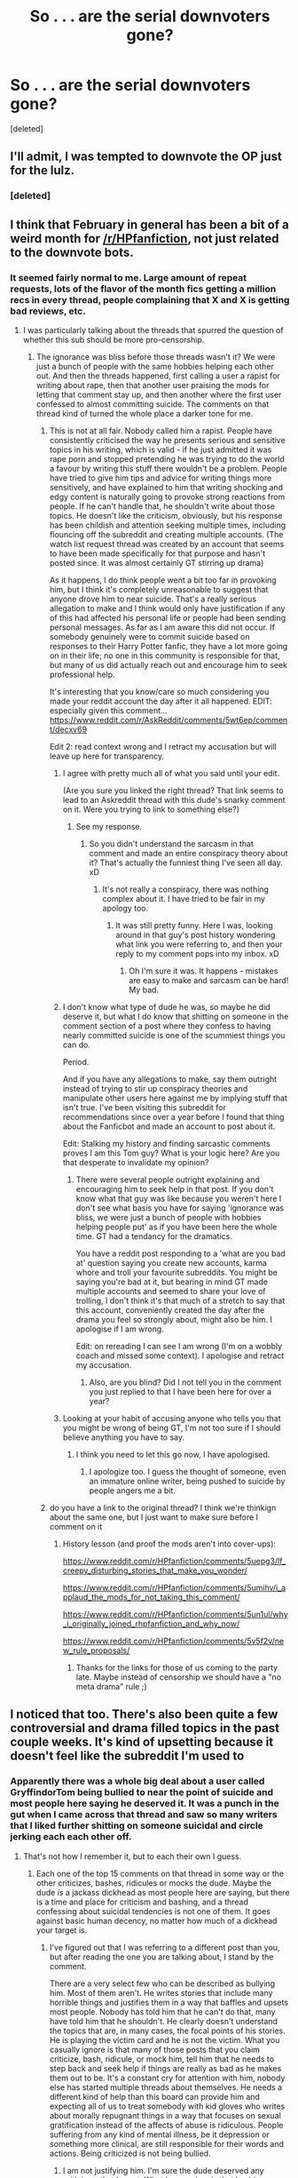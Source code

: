 #+TITLE: So . . . are the serial downvoters gone?

* So . . . are the serial downvoters gone?
:PROPERTIES:
:Score: 30
:DateUnix: 1488313928.0
:DateShort: 2017-Mar-01
:FlairText: Meta
:END:
[deleted]


** I'll admit, I was tempted to downvote the OP just for the lulz.
:PROPERTIES:
:Author: NouvelleVoix
:Score: 37
:DateUnix: 1488318624.0
:DateShort: 2017-Mar-01
:END:

*** [deleted]
:PROPERTIES:
:Score: 18
:DateUnix: 1488321657.0
:DateShort: 2017-Mar-01
:END:


** I think that February in general has been a bit of a weird month for [[/r/HPfanfiction]], not just related to the downvote bots.
:PROPERTIES:
:Author: stefvh
:Score: 10
:DateUnix: 1488318357.0
:DateShort: 2017-Mar-01
:END:

*** It seemed fairly normal to me. Large amount of repeat requests, lots of the flavor of the month fics getting a million recs in every thread, people complaining that X and X is getting bad reviews, etc.
:PROPERTIES:
:Author: Lord_Anarchy
:Score: 19
:DateUnix: 1488319149.0
:DateShort: 2017-Mar-01
:END:

**** I was particularly talking about the threads that spurred the question of whether this sub should be more pro-censorship.
:PROPERTIES:
:Author: stefvh
:Score: 6
:DateUnix: 1488321450.0
:DateShort: 2017-Mar-01
:END:

***** The ignorance was bliss before those threads wasn't it? We were just a bunch of people with the same hobbies helping each other out. And then the threads happened, first calling a user a rapist for writing about rape, then that another user praising the mods for letting that comment stay up, and then another where the first user confessed to almost committing suicide. The comments on that thread kind of turned the whole place a darker tone for me.
:PROPERTIES:
:Score: 4
:DateUnix: 1488334393.0
:DateShort: 2017-Mar-01
:END:

****** This is not at all fair. Nobody called him a rapist. People have consistently criticised the way he presents serious and sensitive topics in his writing, which is valid - if he just admitted it was rape porn and stopped pretending he was trying to do the world a favour by writing this stuff there wouldn't be a problem. People have tried to give him tips and advice for writing things more sensitively, and have explained to him that writing shocking and edgy content is naturally going to provoke strong reactions from people. If he can't handle that, he shouldn't write about those topics. He doesn't like the criticism, obviously, but his response has been childish and attention seeking multiple times, including flouncing off the subreddit and creating multiple accounts. (The watch list request thread was created by an account that seems to have been made specifically for that purpose and hasn't posted since. It was almost certainly GT stirring up drama)

As it happens, I do think people went a bit too far in provoking him, but I think it's completely unreasonable to suggest that anyone drove him to near suicide. That's a really serious allegation to make and I think would only have justification if any of this had affected his personal life or people had been sending personal messages. As far as I am aware this did not occur. If somebody genuinely were to commit suicide based on responses to their Harry Potter fanfic, they have a lot more going on in their life; no one in this community is responsible for that, but many of us did actually reach out and encourage him to seek professional help.

It's interesting that you know/care so much considering you made your reddit account the day after it all happened. EDIT: especially given this comment... [[https://www.reddit.com/r/AskReddit/comments/5wt6ep/comment/decxv69]]

Edit 2: read context wrong and I retract my accusation but will leave up here for transparency.
:PROPERTIES:
:Author: FloreatCastellum
:Score: 8
:DateUnix: 1488389971.0
:DateShort: 2017-Mar-01
:END:

******* I agree with pretty much all of what you said until your edit.

(Are you sure you linked the right thread? That link seems to lead to an Askreddit thread with this dude's snarky comment on it. Were you trying to link to something else?)
:PROPERTIES:
:Author: Conneron
:Score: 1
:DateUnix: 1488393819.0
:DateShort: 2017-Mar-01
:END:

******** See my response.
:PROPERTIES:
:Author: FloreatCastellum
:Score: 1
:DateUnix: 1488394370.0
:DateShort: 2017-Mar-01
:END:

********* So you didn't understand the sarcasm in that comment and made an entire conspiracy theory about it? That's actually the funniest thing I've seen all day. xD
:PROPERTIES:
:Author: Conneron
:Score: 1
:DateUnix: 1488394944.0
:DateShort: 2017-Mar-01
:END:

********** It's not really a conspiracy, there was nothing complex about it. I have tried to be fair in my apology too.
:PROPERTIES:
:Author: FloreatCastellum
:Score: 2
:DateUnix: 1488395265.0
:DateShort: 2017-Mar-01
:END:

*********** It was still pretty funny. Here I was, looking around in that guy's post history wondering what link you were referring to, and then your reply to my comment pops into my inbox. xD
:PROPERTIES:
:Author: Conneron
:Score: 1
:DateUnix: 1488397098.0
:DateShort: 2017-Mar-01
:END:

************ Oh I'm sure it was. It happens - mistakes are easy to make and sarcasm can be hard! My bad.
:PROPERTIES:
:Author: FloreatCastellum
:Score: 1
:DateUnix: 1488400417.0
:DateShort: 2017-Mar-02
:END:


******* I don't know what type of dude he was, so maybe he did deserve it, but what I do know that shitting on someone in the comment section of a post where they confess to having nearly committed suicide is one of the scummiest things you can do.

Period.

And if you have any allegations to make, say them outright instead of trying to stir up conspiracy theories and manipulate other users here against me by implying stuff that isn't true. I've been visiting this subreddit for recommendations since over a year before I found that thing about the Fanficbot and made an account to post about it.

Edit: Stalking my history and finding sarcastic comments proves I am this Tom guy? What is your logic here? Are you that desperate to invalidate my opinion?
:PROPERTIES:
:Score: -1
:DateUnix: 1488393242.0
:DateShort: 2017-Mar-01
:END:

******** There were several people outright explaining and encouraging him to seek help in that post. If you don't know what that guy was like because you weren't here I don't see what basis you have for saying 'ignorance was bliss, we were just a bunch of people with hobbies helping people put' as if you have been here the whole time. GT had a tendancy for the dramatics.

You have a reddit post responding to a 'what are you bad at' question saying you create new accounts, karma whore and troll your favourite subreddits. You might be saying you're bad at it, but bearing in mind GT made multiple accounts and seemed to share your love of trolling, I don't think it's that much of a stretch to say that this account, conveniently created the day after the drama you feel so strongly about, might also be him. I apologise if I am wrong.

Edit: on rereading I can see I am wrong (I'm on a wobbly coach and missed some context). I apologise and retract my accusation.
:PROPERTIES:
:Author: FloreatCastellum
:Score: 5
:DateUnix: 1488394334.0
:DateShort: 2017-Mar-01
:END:

********* Also, are you blind? Did I not tell you in the comment you just replied to that I have been here for over a year?
:PROPERTIES:
:Score: -1
:DateUnix: 1488397967.0
:DateShort: 2017-Mar-01
:END:


******* Looking at your habit of accusing anyone who tells you that you might be wrong of being GT, I'm not too sure if I should believe anything you have to say.
:PROPERTIES:
:Score: -2
:DateUnix: 1488398108.0
:DateShort: 2017-Mar-01
:END:

******** I think you need to let this go now, I have apologised.
:PROPERTIES:
:Author: FloreatCastellum
:Score: 2
:DateUnix: 1488399393.0
:DateShort: 2017-Mar-01
:END:

********* I apologize too. I guess the thought of someone, even an immature online writer, being pushed to suicide by people angers me a bit.
:PROPERTIES:
:Score: -1
:DateUnix: 1488400881.0
:DateShort: 2017-Mar-02
:END:


****** do you have a link to the original thread? I think we're thinkign about the same one, but I just want to make sure before I comment on it
:PROPERTIES:
:Author: jSubbz
:Score: 2
:DateUnix: 1488338574.0
:DateShort: 2017-Mar-01
:END:

******* History lesson (and proof the mods aren't into cover-ups):

[[https://www.reddit.com/r/HPfanfiction/comments/5uepg3/lf_creepy_disturbing_stories_that_make_you_wonder/]]

[[https://www.reddit.com/r/HPfanfiction/comments/5umihv/i_applaud_the_mods_for_not_taking_this_comment/]]

[[https://www.reddit.com/r/HPfanfiction/comments/5un1ul/why_i_originally_joined_rhpfanfiction_and_why_now/]]

[[https://www.reddit.com/r/HPfanfiction/comments/5v5f2v/new_rule_proposals/]]
:PROPERTIES:
:Author: wordhammer
:Score: 6
:DateUnix: 1488347761.0
:DateShort: 2017-Mar-01
:END:

******** Thanks for the links for those of us coming to the party late. Maybe instead of censorship we should have a "no meta drama" rule ;)
:PROPERTIES:
:Author: paperhurts
:Score: 1
:DateUnix: 1488374866.0
:DateShort: 2017-Mar-01
:END:


** I noticed that too. There's also been quite a few controversial and drama filled topics in the past couple weeks. It's kind of upsetting because it doesn't feel like the subreddit I'm used to
:PROPERTIES:
:Author: boomberrybella
:Score: 12
:DateUnix: 1488318006.0
:DateShort: 2017-Mar-01
:END:

*** Apparently there was a whole big deal about a user called GryffindorTom being bullied to near the point of suicide and most people here saying he deserved it. It was a punch in the gut when I came across that thread and saw so many writers that I liked further shitting on someone suicidal and circle jerking each each other off.
:PROPERTIES:
:Score: 1
:DateUnix: 1488334083.0
:DateShort: 2017-Mar-01
:END:

**** That's not how I remember it, but to each their own I guess.
:PROPERTIES:
:Score: 15
:DateUnix: 1488353951.0
:DateShort: 2017-Mar-01
:END:

***** Each one of the top 15 comments on that thread in some way or the other criticizes, bashes, ridicules or mocks the dude. Maybe the dude /is/ a jackass dickhead as most people here are saying, but there is a time and place for criticism and bashing, and a thread confessing about suicidal tendencies is not one of them. It goes against basic human decency, no matter how much of a dickhead your target is.
:PROPERTIES:
:Score: 1
:DateUnix: 1488395699.0
:DateShort: 2017-Mar-01
:END:

****** I've figured out that I was referring to a different post than you, but after reading the one you are talking about, I stand by the comment.

There are a very select few who can be described as bullying him. Most of them aren't. He writes stories that include many horrible things and justifies them in a way that baffles and upsets most people. Nobody has told him that he can't do that, many have told him that he shouldn't. He clearly doesn't understand the topics that are, in many cases, the focal points of his stories. He is playing the victim card and he is not the victim. What you casually ignore is that many of those posts that you claim criticize, bash, ridicule, or mock him, tell him that he needs to step back and seek help if things are really as bad as he makes them out to be. It's a constant cry for attention with him, nobody else has started multiple threads about themselves. He needs a different kind of help than this board can provide him and expecting all of us to treat somebody with kid gloves who writes about morally repugnant things in a way that focuses on sexual gratification instead of the affects of abuse is ridiculous. People suffering from any kind of mental illness, be it depression or something more clinical, are still responsible for their words and actions. Being criticized is not being bullied.
:PROPERTIES:
:Score: 4
:DateUnix: 1488413652.0
:DateShort: 2017-Mar-02
:END:

******* I am not justifying him. I'm sure the dude deserved any criticisms that he got. What I am saying, is that bashing on someone in a post where they confess being suicidal is a horrible thing to do. I have been through suicidal tendencies. I have stood on the edge of a building and almost stepped off and ended my life. I don't know how I managed to step back from that, but what I do know is that it wouldn't have taken much to push me off.

No one deserves that fate. Not you. Not me. Not an immature writer on the internet who talks flippantly about subjects that are greater than his little mind could comprehend. No one.
:PROPERTIES:
:Score: 1
:DateUnix: 1488415286.0
:DateShort: 2017-Mar-02
:END:

******** There were very few people who were mean for the sake of being mean. There were many who were honest, some brutally so, but the majority of the comments you highlight in that thread are people providing needed constructive criticism and trying to provide the OP alternative suggestions to seek the help he needs. It's very clear that he has many issues to work on at a personal level.

This all comes back to the original post that I replied to, which was an out and out lie. Nobody said that he deserved bullying to the point of suicide, they said he deserved criticism for his disgusting portrayal of rape in particular. There was no circle jerk of hate or bullying. That's you reading into that thread what you want to read into it because you want to be standing on the moral high ground shaking your finger at everybody else. Reality paints a different picture.

And before you go that route, I need no lecture on suicidal thoughts or tendencies or how serious they are, I assure you.
:PROPERTIES:
:Score: 6
:DateUnix: 1488420448.0
:DateShort: 2017-Mar-02
:END:

********* Its not a moral high ground. Its the lowest I have ever gotten.
:PROPERTIES:
:Score: 0
:DateUnix: 1488422061.0
:DateShort: 2017-Mar-02
:END:

********** Well if we're at the point where you're ignoring 90% of what I said and deliberately misinterpreting the other 10%, then I think it's safe to say this conversation has reached its conclusion.
:PROPERTIES:
:Score: 6
:DateUnix: 1488430279.0
:DateShort: 2017-Mar-02
:END:


** Seeing as your post is at 0, no?
:PROPERTIES:
:Author: yarglethatblargle
:Score: 11
:DateUnix: 1488314703.0
:DateShort: 2017-Mar-01
:END:

*** I have defeated the downvote with a mouse click. Behold my modern strength.
:PROPERTIES:
:Score: 31
:DateUnix: 1488315415.0
:DateShort: 2017-Mar-01
:END:

**** Doing the +Good+ Dark Lord's work, son.
:PROPERTIES:
:Author: blue-footed_buffalo
:Score: 3
:DateUnix: 1488347201.0
:DateShort: 2017-Mar-01
:END:


*** [deleted]
:PROPERTIES:
:Score: -14
:DateUnix: 1488317409.0
:DateShort: 2017-Mar-01
:END:

**** You aren't down voting stuff that is not beneficial to the discussion. You are down voting the discussions themselves.
:PROPERTIES:
:Score: 5
:DateUnix: 1488322147.0
:DateShort: 2017-Mar-01
:END:

***** [deleted]
:PROPERTIES:
:Score: -11
:DateUnix: 1488323166.0
:DateShort: 2017-Mar-01
:END:

****** You're on a different level.
:PROPERTIES:
:Score: 6
:DateUnix: 1488327267.0
:DateShort: 2017-Mar-01
:END:


** If you're concerned about people using multiple accounts to downvote or other things that break reddit's sitewide rules you don't have to wait for the mods, you can go directly to the admins. No guarantee they'll respond or find anything, but I was able to get them to stop someone doing that to [[/r/toledo]] twice. Just pm [[/r/reddit.com]]
:PROPERTIES:
:Score: 6
:DateUnix: 1488326188.0
:DateShort: 2017-Mar-01
:END:

*** You an OH too, Nedry?
:PROPERTIES:
:Author: boomberrybella
:Score: 2
:DateUnix: 1488327809.0
:DateShort: 2017-Mar-01
:END:

**** Occasionally yeah.
:PROPERTIES:
:Score: 2
:DateUnix: 1488327929.0
:DateShort: 2017-Mar-01
:END:


** I noticed that the unusually large amount of down-voting began after Denarii proposed the rule change.
:PROPERTIES:
:Score: 2
:DateUnix: 1488323157.0
:DateShort: 2017-Mar-01
:END:

*** People apparently aren't a fan of censorship. Not a surprise really. Censorship is like fanfiction's supervillain.
:PROPERTIES:
:Score: 10
:DateUnix: 1488332107.0
:DateShort: 2017-Mar-01
:END:

**** I spoke out against censorship in my post in the thread, and I got downvoted. I'm not surprised, though, given that I beat Rule #1 to the ground in my post.

The fact that it was proposed at all shocks me, to be honest. People will just go to other subreddits or create their own.
:PROPERTIES:
:Score: 2
:DateUnix: 1488333512.0
:DateShort: 2017-Mar-01
:END:

***** No they won't. There is power in numbers, and 10,000 is a large one.
:PROPERTIES:
:Score: -2
:DateUnix: 1488333732.0
:DateShort: 2017-Mar-01
:END:

****** [deleted]
:PROPERTIES:
:Score: 5
:DateUnix: 1488344488.0
:DateShort: 2017-Mar-01
:END:

******* People tend to specify 'no slash' in a lot of requests.

As an lgbt person, that's a bit disheartening. It feels a bit like segregation.

Tbh its also a bit unexpected (at first) because fanfiction has traditionally been an open community with proportionally more women than men. In a sub survey we did a while ago we found there's significantly more men than women here, and as such, attitudes towards gay people are different from what those of us who are lgbt are familiar with in most ff communities.

That is, more like in mainstream media, lesbians are accepted (ish, but only as titillating), and gay male relationships are, if not frowned upon, talked about as something that everyone would prefer not to have to see or acknowledge.

I'm not sure if straight male fans are aware that this is the feeling created when they make requests phrased that way, which is why I'm bringing it up.

EDIT: I have to say, the flood of downvotes that this and my other comment on the matter have received, from being +5s earlier in the day, only makes me feel more strongly that there's been a shift in this community. Forgive me for suggesting that requests are able to be phrased in a less blunt manner.
:PROPERTIES:
:Author: 360Saturn
:Score: 7
:DateUnix: 1488349333.0
:DateShort: 2017-Mar-01
:END:

******** As a straight male fan I can say that I don't take into account what a person might feel when I write a request. I treat requests as a boolean search basically, list my specifics(post war, canon complaint, Hermione, Wizarding law), exclusions ( Ginny bash, Dumbledore bash, HG/DM), and anything not excluded is fair game (major character death, fem slash, AU, Mary Sue).

Requests and LFs are inherently segregated by design. People are asking and searching for specific kinds of fics the community can help isolate organically for them. Whether or not and how a OP filters their request is up to them. Also whether or not the sub chooses to follow the filters is also up to them also.

Making certain requests with filters like /canon, slash, AU, character, etc/ is also learned behavior from well beyond a year ago. FFnet, AO3, etc also all teach us to filter and sort our searches there, why this sub should be any different I'm not sure.
:PROPERTIES:
:Author: abuell
:Score: 10
:DateUnix: 1488360050.0
:DateShort: 2017-Mar-01
:END:

********* u/360Saturn:
#+begin_quote
  As a straight male fan I can say that I don't take into account what a person might feel when I write a request.
#+end_quote

which is exactly what I'm getting at. This sub is a community, not a search engine or program. People, individuals, rather than a machine.

In the nicest way possible, maybe you (and others in your position) should take that into account when phrasing requests.

Your expression of what is to you, a preference, when expressed that way reads as a rejection, even an exclusion, to those of us who are lgbt individuals in this community. You don't want to see evidence that we exist. You'd rather only consume a world where we expressly don't.

EDIT: Downvote if you want, I stand by my beliefs. This had upvotes earlier..
:PROPERTIES:
:Author: 360Saturn
:Score: 0
:DateUnix: 1488361514.0
:DateShort: 2017-Mar-01
:END:

********** As an LGBT person; that might be what you think, but quit trying to speak for all of us.

I'm an LGBT person who's completely fine with people saying no slash because, surprise, I despise reading slash fic myself. Most of it comes across to me as very poorly written or has horrible pairings, often both.

There's exactly 1 slash fic I've read and actually enjoy but sadly it isn't updated very often at all.
:PROPERTIES:
:Author: jholland513
:Score: 7
:DateUnix: 1488369094.0
:DateShort: 2017-Mar-01
:END:

*********** I'm not trying to speak for anyone. I'm speaking from my own experiences and where they come from.

I could level exactly the same line of reasoning at you.
:PROPERTIES:
:Author: 360Saturn
:Score: 0
:DateUnix: 1488376721.0
:DateShort: 2017-Mar-01
:END:


********** That doesn't make any sense. He's specifically talking about LFs and Requests - and those /are/ a community driven search engine.

For example: You (as a heterosexual male) want to read a story where Harry and Snape both are protagonists of the story. As this category is mostly populated by slash fics for some reason, it makes sense to exclude them from your request, as you aren't interested in reading them.

And that preference is not (like you imply) because they'd rather read a story where lgbt individuals don't exist, but because they don't want to read stories that were written for a target audience they aren't part of.

Erotic stories only work if the reader finds the content erotic. A heterosexual reader won't find a homosexual love scene to be erotic, so why would they read it?\\
Same for romance: Romantic stories only work if the reader finds the content romantic. Reading the description of how a guy secretly fantasizes about another guy might look romantic to a female heterosexual reader or a homosexual male one, but for the heterosexual male reader it's just a passage of words where you think “okay, I guess?“, because you can't really see the appeal yourself.

You are reading something into these requests that just isn't there.
:PROPERTIES:
:Author: FriendsCallMeAsshole
:Score: 8
:DateUnix: 1488370546.0
:DateShort: 2017-Mar-01
:END:

*********** u/pezes:
#+begin_quote
  He's specifically talking about LFs and Requests - and those are a community driven search engine.
#+end_quote

But the question is are they just for the OP? Lots of people on this sub will see a thread like that and think "Hey I'd like to read that too!" including people who read slash.

In your example it makes sense to say no slash because the request is basically for two specific people who aren't in a relationship. Just like if someone wanted fics where Harry and a girl are best friends but not together. But recently it seems like most of the requests say no slash, even when the request is for some random scenario that isn't likely to get lots of slash fics.

For example, a few days ago someone wanted Snape to be killed by Lupin in the Shrieking Shack. I had a fic I could have posted if it hadn't said no slash, but I didn't post it because it had a bit of Remus/Sirius in it. Even if the OP wouldn't want to read that, it could have easily been skipped over, and other people could have enjoyed it.

I guess the feeling is that people who read slash can't really avoid het, so it's unfair for the sub as a whole to avoid slash. That's probably one of the reasons why [[/r/HPSlashFic]] got made, because people were tired of seeing no slash at the bottom of every request. That's not to say no one should request things without slash, because it would be unfair on someone who didn't want to read slash if most of their thread was filled with slash. But most requests wouldn't get huge amounts of slash recced if people didn't say no slash.

And to those who say they don't want it because most slash is bad, that's basically saying you don't trust our judgement to decide what's good. Like people who read het can decide if a fic is good enough to be posted here, but if you read slash, you can't be trusted. It does make me a bit sad.

Anyway, I think I went on a tangent, and not all of this was directed at you, it's more to the community in general.
:PROPERTIES:
:Author: pezes
:Score: -1
:DateUnix: 1488373534.0
:DateShort: 2017-Mar-01
:END:


********** So you brought up requests first

#+begin_quote
  People tend to specify 'no slash' in a lot of requests.
#+end_quote

which is why I talked about Requests and LFs, but you seem to be talking more about the community in general. Which should see inclusion from all sides, but it is nearly impossible to not offend someone in the unknowableness of reddit. I mean your exclusion/rejection point can be applied in reverse to het people or really any group of people. In same way someone might request /slash only/ that excludes or offends anyone with a recommendation that isn't slash.

I do agree that you might be looking into requests too much./opinion/ I would be more concerned with the follow up to someone's perceived offensiveness.

I didn't mention if I read slash or not, because I would rather you read a comment and not look into. Its seems maybe you assumed I didn't read or like slash and preferred not to be bothered with lgbt existence because I'm a straight guy. It probably didn't cross your mind that I would find your last assumptions hurtful, which is not your fault we don't know each other. If you did, you would know I was walking down Halstead St into Boystown, Chicago or that liked to read Marauder and Snape character exploration fics that tend to have a fair bit of slash.

TL;DR - You can't account for everyone that will read your request, but can be aware of people in discussions.
:PROPERTIES:
:Author: abuell
:Score: 2
:DateUnix: 1488431817.0
:DateShort: 2017-Mar-02
:END:

*********** If that's the case I apologise and perhaps I spoke in haste. I was stressed out for other reasons already when I made that comment.

However. I didn't mean to target the comment explicitly at yourself. It was just a good place to raise, for forum readers in general, what I thought (and still think to be) was a pressing issue that should be mentioned.

It may well be the case that we come from different cultures which has also affected the way I read or perceive comments or requests. To bluntly state 'no slash' reads automatically to me as an almost aggressive statement.

Which is why from the beginning I phrased my comments in terms of how phrasing can make readers /feel/, rather than directly attacking what it is that is said.

It just feels like a double standard. I don't think I've ever seen a request from an lgbt reader stating bluntly 'no het' or the like.
:PROPERTIES:
:Author: 360Saturn
:Score: 0
:DateUnix: 1488442093.0
:DateShort: 2017-Mar-02
:END:


****** I've never seen a problem with slash. While I think gay sex is a bit disgusting, that doesn't mean I hate gay people or dislike stories with slash pairings. If it's a good story, I will read it. I don't care if Harry is fucking a girl, guy, centaur, dementor, his mother, or his cat. I'll never understand why people are averse to reading stories where Harry isn't heterosexual.
:PROPERTIES:
:Score: 2
:DateUnix: 1488334536.0
:DateShort: 2017-Mar-01
:END:

******* I just hate them because they all feel badly written. Maybe I am a cold blooded, black hearted prick without an ounce of empathy, but I literally cannot believe almost all the slash stories. Oh, look, Harry is gay and feeling awkward, Malfoy is super gay and bullies Harry before making out with him, and then they live happily ever after.

Maybe there is something wrong with me that I find it easier to believe in magic than in romance.
:PROPERTIES:
:Author: Dorgamund
:Score: 6
:DateUnix: 1488335281.0
:DateShort: 2017-Mar-01
:END:

******** I have (mostly) limited myself to slash fics of quality, namely in writing and plot. Athey's, for example. I stay away from poorly written/formatted fics no matter the pairing/plot. Has this kept me away from the more poorly written fics?
:PROPERTIES:
:Score: 2
:DateUnix: 1488336266.0
:DateShort: 2017-Mar-01
:END:

********* Your comment: "Has staying away from poorly written fics kept me away from poorly written fics?"

Yes

Yes it has
:PROPERTIES:
:Score: 3
:DateUnix: 1488341927.0
:DateShort: 2017-Mar-01
:END:


******** Isn't that summarising like saying in canon Ron bullied Hermione and then ended up marrying her? Its true, but it completely deletes everything in the middle that took 700,000 words to go from the bullying to the marrying. If long fics were made to be judged by their beginning and end cobbled together into an awkward generalizing sentence, then most fics that this subreddit calls good would be the exact same thing.

It feels like less of a 'coldhearted' thing and more of a 'I can't be arsed to read a story so I'll see the beginning and the end and summarize it' thing.
:PROPERTIES:
:Score: 0
:DateUnix: 1488335889.0
:DateShort: 2017-Mar-01
:END:


******* I don't know. I don't care. I knew from the day I came to this sub that it wasn't home to many people who like any romance other than Harry 'white-knighting' with a girl. Its dumb, but it is what it is.
:PROPERTIES:
:Score: -4
:DateUnix: 1488335612.0
:DateShort: 2017-Mar-01
:END:

******** Its not about that. I don't mind slash if its well written. But most often its smut, and the pairing makes me sick. Harry x Snape. Snape x Draco. Voldemort x Harry. Well, some Voldemort x Harry fics aren't terrible, since they have the pairing as part of the story, instead of the main purpose. I don't mind Harry x Draco if its done like a proper story, like with plot development, and buildup, same thing with more rare pairs like Harry x Theo or Harry x Blaise. But as a het, I just can't get behind smut slash with disgusting pairings.
:PROPERTIES:
:Author: Lightstrider101
:Score: 3
:DateUnix: 1488341426.0
:DateShort: 2017-Mar-01
:END:


** I haven't noticed it happening a single time in any thread I've followed.
:PROPERTIES:
:Author: shAdOwArt
:Score: 2
:DateUnix: 1488374069.0
:DateShort: 2017-Mar-01
:END:


** Isn't there something built into reddit that downvotes threads. I think it does it over time to artificially move the newer stuff forwards but it might have something that downvotes a thread until someone posts, like an anti-spam filter thing. Or I could be talking out my arse, happens sometimes.
:PROPERTIES:
:Author: herO_wraith
:Score: 1
:DateUnix: 1488318027.0
:DateShort: 2017-Mar-01
:END:

*** They used to. Now they just let it go.
:PROPERTIES:
:Author: LothartheDestroyer
:Score: 1
:DateUnix: 1488319209.0
:DateShort: 2017-Mar-01
:END:


** Search engine bots trolling the subreddit click all links and downvote as they do so.
:PROPERTIES:
:Author: viol8er
:Score: 0
:DateUnix: 1488318858.0
:DateShort: 2017-Mar-01
:END:


** I agree with boomberrybella, but I personally sometimes go on a "downvote" spree, mostly if I've just been burned by a specific fanfic. An example that comes to mind was this out of nowhere Harry x Snape pairing, which made me go through the reddit posts and just downvote anyone asking for a Snape centric or Harry slash story. I've got nothing against slash, but this just feels like paedophilia.
:PROPERTIES:
:Author: Lightstrider101
:Score: -8
:DateUnix: 1488341124.0
:DateShort: 2017-Mar-01
:END:

*** That's not what downvotes are for honestly
:PROPERTIES:
:Author: imjustafangirl
:Score: 10
:DateUnix: 1488371410.0
:DateShort: 2017-Mar-01
:END:


*** If you feel something is inappropriate, report it to a mod. Downvotes are for things that don't add to the community, and a fic request/search is definitely on-topic.
:PROPERTIES:
:Author: padfootprohibited
:Score: 3
:DateUnix: 1488410010.0
:DateShort: 2017-Mar-02
:END:


** [removed]
:PROPERTIES:
:Score: -7
:DateUnix: 1488322039.0
:DateShort: 2017-Mar-01
:END:

*** The same could be said of your own comment.
:PROPERTIES:
:Author: Skeletickles
:Score: 3
:DateUnix: 1488327875.0
:DateShort: 2017-Mar-01
:END:
